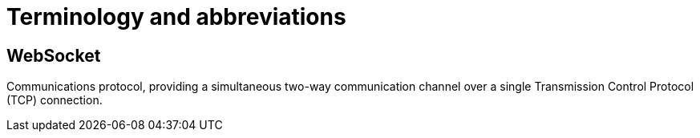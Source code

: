 = Terminology and abbreviations

== WebSocket
Communications protocol, providing a simultaneous two-way communication channel over a single Transmission Control Protocol (TCP) connection.

// TODO
